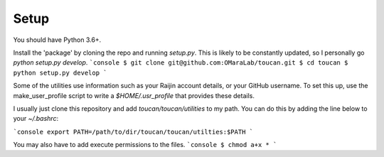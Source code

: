 .. _setup::

Setup
=====

You should have Python 3.6+.

Install the 'package' by cloning the repo and running `setup.py`. 
This is likely to be constantly updated, so I personally go `python setup.py develop`.
```console
$ git clone git@github.com:OMaraLab/toucan.git
$ cd toucan
$ python setup.py develop
```

Some of the utilities use information such as your Raijin account details, 
or your GitHub username. To set this up, use the make_user_profile script 
to write a `$HOME/.usr_profile` that provides these details.

I usually just clone this repository and add `toucan/toucan/utilities` to 
my path. You can do this by adding the line below to your `~/.bashrc`:

```console
export PATH=/path/to/dir/toucan/toucan/utilties:$PATH
```

You may also have to add execute permissions to the files.
```console
$ chmod a+x *
```